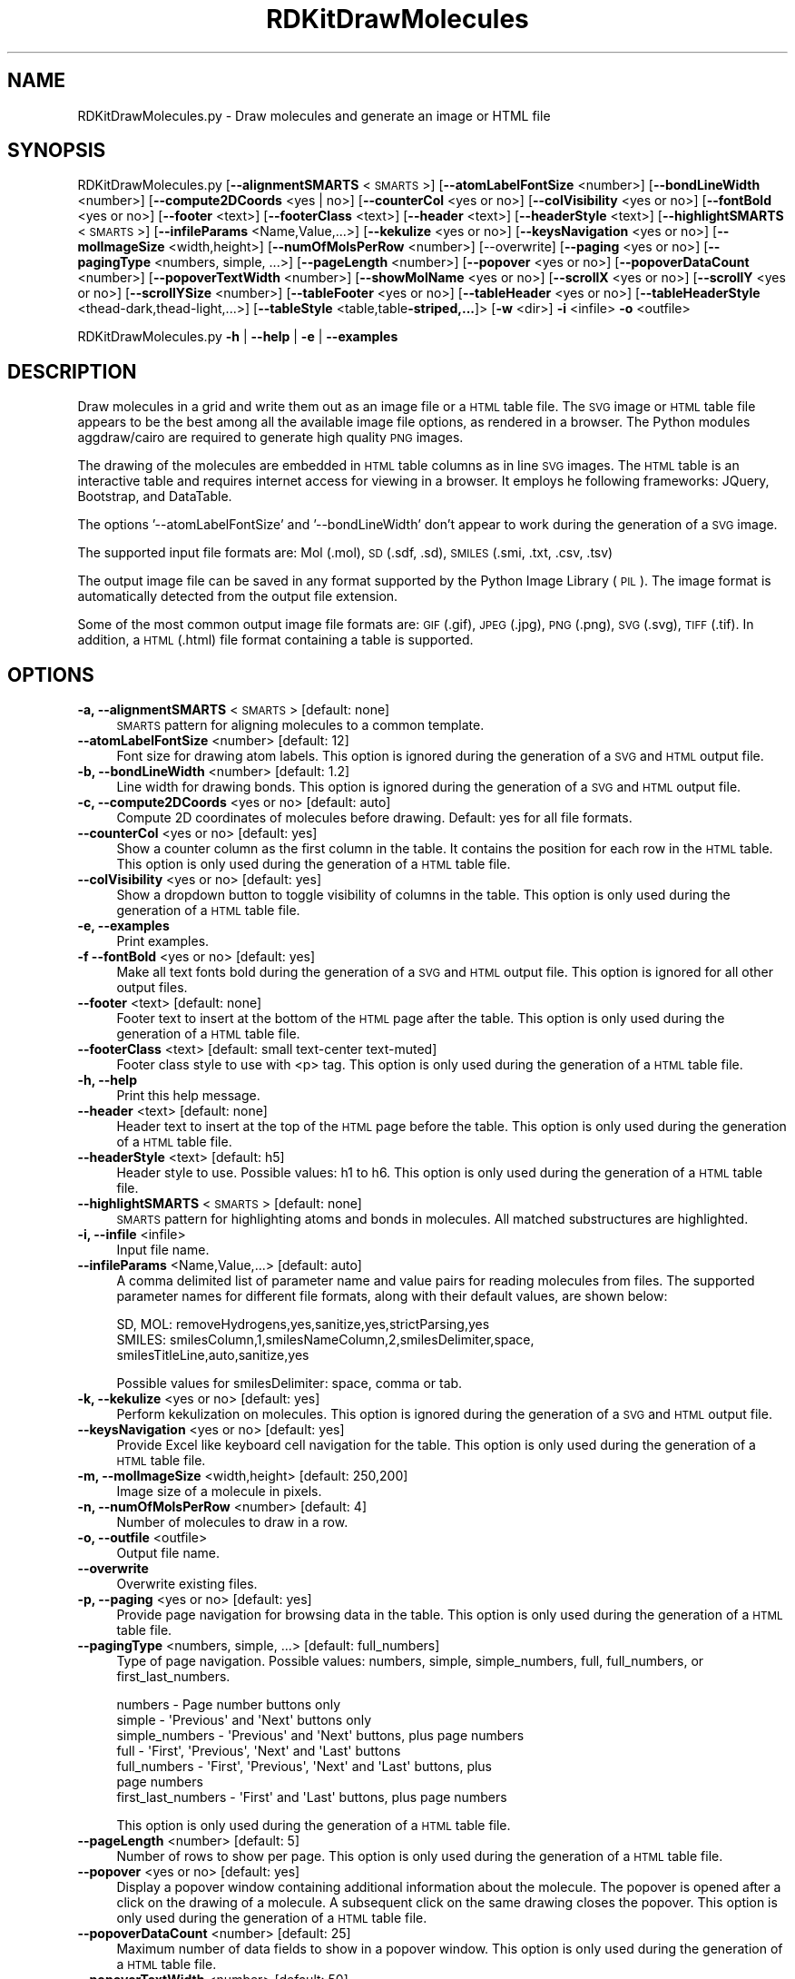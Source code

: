 .\" Automatically generated by Pod::Man 2.28 (Pod::Simple 3.35)
.\"
.\" Standard preamble:
.\" ========================================================================
.de Sp \" Vertical space (when we can't use .PP)
.if t .sp .5v
.if n .sp
..
.de Vb \" Begin verbatim text
.ft CW
.nf
.ne \\$1
..
.de Ve \" End verbatim text
.ft R
.fi
..
.\" Set up some character translations and predefined strings.  \*(-- will
.\" give an unbreakable dash, \*(PI will give pi, \*(L" will give a left
.\" double quote, and \*(R" will give a right double quote.  \*(C+ will
.\" give a nicer C++.  Capital omega is used to do unbreakable dashes and
.\" therefore won't be available.  \*(C` and \*(C' expand to `' in nroff,
.\" nothing in troff, for use with C<>.
.tr \(*W-
.ds C+ C\v'-.1v'\h'-1p'\s-2+\h'-1p'+\s0\v'.1v'\h'-1p'
.ie n \{\
.    ds -- \(*W-
.    ds PI pi
.    if (\n(.H=4u)&(1m=24u) .ds -- \(*W\h'-12u'\(*W\h'-12u'-\" diablo 10 pitch
.    if (\n(.H=4u)&(1m=20u) .ds -- \(*W\h'-12u'\(*W\h'-8u'-\"  diablo 12 pitch
.    ds L" ""
.    ds R" ""
.    ds C` ""
.    ds C' ""
'br\}
.el\{\
.    ds -- \|\(em\|
.    ds PI \(*p
.    ds L" ``
.    ds R" ''
.    ds C`
.    ds C'
'br\}
.\"
.\" Escape single quotes in literal strings from groff's Unicode transform.
.ie \n(.g .ds Aq \(aq
.el       .ds Aq '
.\"
.\" If the F register is turned on, we'll generate index entries on stderr for
.\" titles (.TH), headers (.SH), subsections (.SS), items (.Ip), and index
.\" entries marked with X<> in POD.  Of course, you'll have to process the
.\" output yourself in some meaningful fashion.
.\"
.\" Avoid warning from groff about undefined register 'F'.
.de IX
..
.nr rF 0
.if \n(.g .if rF .nr rF 1
.if (\n(rF:(\n(.g==0)) \{
.    if \nF \{
.        de IX
.        tm Index:\\$1\t\\n%\t"\\$2"
..
.        if !\nF==2 \{
.            nr % 0
.            nr F 2
.        \}
.    \}
.\}
.rr rF
.\"
.\" Accent mark definitions (@(#)ms.acc 1.5 88/02/08 SMI; from UCB 4.2).
.\" Fear.  Run.  Save yourself.  No user-serviceable parts.
.    \" fudge factors for nroff and troff
.if n \{\
.    ds #H 0
.    ds #V .8m
.    ds #F .3m
.    ds #[ \f1
.    ds #] \fP
.\}
.if t \{\
.    ds #H ((1u-(\\\\n(.fu%2u))*.13m)
.    ds #V .6m
.    ds #F 0
.    ds #[ \&
.    ds #] \&
.\}
.    \" simple accents for nroff and troff
.if n \{\
.    ds ' \&
.    ds ` \&
.    ds ^ \&
.    ds , \&
.    ds ~ ~
.    ds /
.\}
.if t \{\
.    ds ' \\k:\h'-(\\n(.wu*8/10-\*(#H)'\'\h"|\\n:u"
.    ds ` \\k:\h'-(\\n(.wu*8/10-\*(#H)'\`\h'|\\n:u'
.    ds ^ \\k:\h'-(\\n(.wu*10/11-\*(#H)'^\h'|\\n:u'
.    ds , \\k:\h'-(\\n(.wu*8/10)',\h'|\\n:u'
.    ds ~ \\k:\h'-(\\n(.wu-\*(#H-.1m)'~\h'|\\n:u'
.    ds / \\k:\h'-(\\n(.wu*8/10-\*(#H)'\z\(sl\h'|\\n:u'
.\}
.    \" troff and (daisy-wheel) nroff accents
.ds : \\k:\h'-(\\n(.wu*8/10-\*(#H+.1m+\*(#F)'\v'-\*(#V'\z.\h'.2m+\*(#F'.\h'|\\n:u'\v'\*(#V'
.ds 8 \h'\*(#H'\(*b\h'-\*(#H'
.ds o \\k:\h'-(\\n(.wu+\w'\(de'u-\*(#H)/2u'\v'-.3n'\*(#[\z\(de\v'.3n'\h'|\\n:u'\*(#]
.ds d- \h'\*(#H'\(pd\h'-\w'~'u'\v'-.25m'\f2\(hy\fP\v'.25m'\h'-\*(#H'
.ds D- D\\k:\h'-\w'D'u'\v'-.11m'\z\(hy\v'.11m'\h'|\\n:u'
.ds th \*(#[\v'.3m'\s+1I\s-1\v'-.3m'\h'-(\w'I'u*2/3)'\s-1o\s+1\*(#]
.ds Th \*(#[\s+2I\s-2\h'-\w'I'u*3/5'\v'-.3m'o\v'.3m'\*(#]
.ds ae a\h'-(\w'a'u*4/10)'e
.ds Ae A\h'-(\w'A'u*4/10)'E
.    \" corrections for vroff
.if v .ds ~ \\k:\h'-(\\n(.wu*9/10-\*(#H)'\s-2\u~\d\s+2\h'|\\n:u'
.if v .ds ^ \\k:\h'-(\\n(.wu*10/11-\*(#H)'\v'-.4m'^\v'.4m'\h'|\\n:u'
.    \" for low resolution devices (crt and lpr)
.if \n(.H>23 .if \n(.V>19 \
\{\
.    ds : e
.    ds 8 ss
.    ds o a
.    ds d- d\h'-1'\(ga
.    ds D- D\h'-1'\(hy
.    ds th \o'bp'
.    ds Th \o'LP'
.    ds ae ae
.    ds Ae AE
.\}
.rm #[ #] #H #V #F C
.\" ========================================================================
.\"
.IX Title "RDKitDrawMolecules 1"
.TH RDKitDrawMolecules 1 "2018-05-15" "perl v5.22.4" "MayaChemTools"
.\" For nroff, turn off justification.  Always turn off hyphenation; it makes
.\" way too many mistakes in technical documents.
.if n .ad l
.nh
.SH "NAME"
RDKitDrawMolecules.py \- Draw molecules and generate an image or HTML file
.SH "SYNOPSIS"
.IX Header "SYNOPSIS"
RDKitDrawMolecules.py [\fB\-\-alignmentSMARTS\fR <\s-1SMARTS\s0>] [\fB\-\-atomLabelFontSize\fR <number>]
[\fB\-\-bondLineWidth\fR <number>] [\fB\-\-compute2DCoords\fR <yes | no>] [\fB\-\-counterCol\fR <yes or no>]
[\fB\-\-colVisibility\fR <yes or no>] [\fB\-\-fontBold\fR <yes or no>] [\fB\-\-footer\fR <text>] [\fB\-\-footerClass\fR <text>] 
[\fB\-\-header\fR <text>] [\fB\-\-headerStyle\fR <text>] [\fB\-\-highlightSMARTS\fR <\s-1SMARTS\s0>]
[\fB\-\-infileParams\fR <Name,Value,...>] [\fB\-\-kekulize\fR <yes or no>] [\fB\-\-keysNavigation\fR <yes or no>]
[\fB\-\-molImageSize\fR <width,height>] [\fB\-\-numOfMolsPerRow\fR <number>] [\-\-overwrite]
[\fB\-\-paging\fR <yes or no>] [\fB\-\-pagingType\fR <numbers, simple, ...>] [\fB\-\-pageLength\fR <number>]
[\fB\-\-popover\fR <yes or no>] [\fB\-\-popoverDataCount\fR <number>] [\fB\-\-popoverTextWidth\fR <number>]
[\fB\-\-showMolName\fR <yes or no>] [\fB\-\-scrollX\fR <yes or no>] [\fB\-\-scrollY\fR <yes or no>]
[\fB\-\-scrollYSize\fR <number>] [\fB\-\-tableFooter\fR <yes or no>] [\fB\-\-tableHeader\fR <yes or no>]
[\fB\-\-tableHeaderStyle\fR <thead\-dark,thead\-light,...>]
[\fB\-\-tableStyle\fR <table,table\fB\-striped,...\fR]> [\fB\-w\fR <dir>] \fB\-i\fR <infile> \fB\-o\fR <outfile>
.PP
RDKitDrawMolecules.py \fB\-h\fR | \fB\-\-help\fR | \fB\-e\fR | \fB\-\-examples\fR
.SH "DESCRIPTION"
.IX Header "DESCRIPTION"
Draw molecules in a grid and write them out as an image file or a \s-1HTML\s0 table file. The
\&\s-1SVG\s0 image or \s-1HTML\s0 table file appears to be the best among all the available image file
options, as rendered in a browser. The Python modules aggdraw/cairo are required to
generate high quality \s-1PNG\s0 images.
.PP
The drawing of the molecules are embedded in \s-1HTML\s0 table columns as in line \s-1SVG\s0
images. The \s-1HTML\s0 table is an interactive table and requires internet access for viewing
in a browser. It employs he following frameworks: JQuery, Bootstrap, and DataTable.
.PP
The options '\-\-atomLabelFontSize' and '\-\-bondLineWidth' don't appear
to work during the generation of a \s-1SVG\s0 image.
.PP
The supported input file formats are: Mol (.mol), \s-1SD \s0(.sdf, .sd), \s-1SMILES \s0(.smi,
\&.txt, .csv, .tsv)
.PP
The output image file can be saved in any format supported by the Python Image
Library (\s-1PIL\s0). The image format is automatically detected from the output file extension.
.PP
Some of the most common output image file formats are: \s-1GIF \s0(.gif), \s-1JPEG \s0(.jpg),
\&\s-1PNG \s0(.png), \s-1SVG \s0(.svg), \s-1TIFF \s0(.tif). In addition, a \s-1HTML \s0(.html) file format
containing a table is supported.
.SH "OPTIONS"
.IX Header "OPTIONS"
.IP "\fB\-a, \-\-alignmentSMARTS\fR <\s-1SMARTS\s0>  [default: none]" 4
.IX Item "-a, --alignmentSMARTS <SMARTS> [default: none]"
\&\s-1SMARTS\s0 pattern for aligning molecules to a common template.
.IP "\fB\-\-atomLabelFontSize\fR <number>  [default: 12]" 4
.IX Item "--atomLabelFontSize <number> [default: 12]"
Font size for drawing atom labels. This option is ignored during the generation of
a \s-1SVG\s0 and \s-1HTML\s0 output file.
.IP "\fB\-b, \-\-bondLineWidth\fR <number>  [default: 1.2]" 4
.IX Item "-b, --bondLineWidth <number> [default: 1.2]"
Line width for drawing bonds. This option is ignored during the generation of a \s-1SVG\s0
and \s-1HTML\s0 output file.
.IP "\fB\-c, \-\-compute2DCoords\fR <yes or no>  [default: auto]" 4
.IX Item "-c, --compute2DCoords <yes or no> [default: auto]"
Compute 2D coordinates of molecules before drawing. Default: yes for all file
formats.
.IP "\fB\-\-counterCol\fR <yes or no>  [default: yes]" 4
.IX Item "--counterCol <yes or no> [default: yes]"
Show a counter column as the first column in the table. It contains the position
for each row in the \s-1HTML\s0 table. This option is only used during the generation of
a \s-1HTML\s0 table file.
.IP "\fB\-\-colVisibility\fR <yes or no>  [default: yes]" 4
.IX Item "--colVisibility <yes or no> [default: yes]"
Show a dropdown button to toggle visibility of columns in the table. This option is
only used during the generation of a \s-1HTML\s0 table file.
.IP "\fB\-e, \-\-examples\fR" 4
.IX Item "-e, --examples"
Print examples.
.IP "\fB\-f \-\-fontBold\fR <yes or no>  [default: yes]" 4
.IX Item "-f --fontBold <yes or no> [default: yes]"
Make all text fonts bold during the generation of  a \s-1SVG\s0 and \s-1HTML\s0 output file. This
option is ignored for all other output files.
.IP "\fB\-\-footer\fR <text>  [default: none]" 4
.IX Item "--footer <text> [default: none]"
Footer text to insert at the bottom of the \s-1HTML\s0 page after the table. This option is
only used during the generation of a \s-1HTML\s0 table file.
.IP "\fB\-\-footerClass\fR <text>  [default: small text-center text\-muted]" 4
.IX Item "--footerClass <text> [default: small text-center text-muted]"
Footer class style to use with <p> tag. This option is only used during the
generation of a \s-1HTML\s0 table file.
.IP "\fB\-h, \-\-help\fR" 4
.IX Item "-h, --help"
Print this help message.
.IP "\fB\-\-header\fR <text>  [default: none]" 4
.IX Item "--header <text> [default: none]"
Header text to insert at the top of the \s-1HTML\s0 page before the table. This option is
only used during the generation of a \s-1HTML\s0 table file.
.IP "\fB\-\-headerStyle\fR <text>  [default: h5]" 4
.IX Item "--headerStyle <text> [default: h5]"
Header style to use. Possible values: h1 to h6. This option is only used during the
generation of a \s-1HTML\s0 table file.
.IP "\fB\-\-highlightSMARTS\fR <\s-1SMARTS\s0>  [default: none]" 4
.IX Item "--highlightSMARTS <SMARTS> [default: none]"
\&\s-1SMARTS\s0 pattern for highlighting atoms and bonds in molecules. All matched
substructures are highlighted.
.IP "\fB\-i, \-\-infile\fR <infile>" 4
.IX Item "-i, --infile <infile>"
Input file name.
.IP "\fB\-\-infileParams\fR <Name,Value,...>  [default: auto]" 4
.IX Item "--infileParams <Name,Value,...> [default: auto]"
A comma delimited list of parameter name and value pairs for reading
molecules from files. The supported parameter names for different file
formats, along with their default values, are shown below:
.Sp
.Vb 3
\&    SD, MOL: removeHydrogens,yes,sanitize,yes,strictParsing,yes
\&    SMILES: smilesColumn,1,smilesNameColumn,2,smilesDelimiter,space,
\&        smilesTitleLine,auto,sanitize,yes
.Ve
.Sp
Possible values for smilesDelimiter: space, comma or tab.
.IP "\fB\-k, \-\-kekulize\fR <yes or no>  [default: yes]" 4
.IX Item "-k, --kekulize <yes or no> [default: yes]"
Perform kekulization on molecules. This option is ignored during the generation of
a \s-1SVG\s0 and \s-1HTML\s0 output file.
.IP "\fB\-\-keysNavigation\fR <yes or no>  [default: yes]" 4
.IX Item "--keysNavigation <yes or no> [default: yes]"
Provide Excel like keyboard cell navigation for the table. This option is only used
during the generation of a \s-1HTML\s0 table file.
.IP "\fB\-m, \-\-molImageSize\fR <width,height>  [default: 250,200]" 4
.IX Item "-m, --molImageSize <width,height> [default: 250,200]"
Image size of a molecule in pixels.
.IP "\fB\-n, \-\-numOfMolsPerRow\fR <number>  [default: 4]" 4
.IX Item "-n, --numOfMolsPerRow <number> [default: 4]"
Number of molecules to draw in a row.
.IP "\fB\-o, \-\-outfile\fR <outfile>" 4
.IX Item "-o, --outfile <outfile>"
Output file name.
.IP "\fB\-\-overwrite\fR" 4
.IX Item "--overwrite"
Overwrite existing files.
.IP "\fB\-p, \-\-paging\fR <yes or no>  [default: yes]" 4
.IX Item "-p, --paging <yes or no> [default: yes]"
Provide page navigation for browsing data in the table. This option is only used
during the generation of a \s-1HTML\s0 table file.
.IP "\fB\-\-pagingType\fR <numbers, simple, ...>  [default: full_numbers]" 4
.IX Item "--pagingType <numbers, simple, ...> [default: full_numbers]"
Type of page navigation. Possible values: numbers, simple, simple_numbers,
full, full_numbers, or first_last_numbers.
.Sp
.Vb 7
\&    numbers \- Page number buttons only
\&    simple \- \*(AqPrevious\*(Aq and \*(AqNext\*(Aq buttons only
\&    simple_numbers \- \*(AqPrevious\*(Aq and \*(AqNext\*(Aq buttons, plus page numbers
\&    full \- \*(AqFirst\*(Aq, \*(AqPrevious\*(Aq, \*(AqNext\*(Aq and \*(AqLast\*(Aq buttons
\&    full_numbers \- \*(AqFirst\*(Aq, \*(AqPrevious\*(Aq, \*(AqNext\*(Aq and \*(AqLast\*(Aq buttons, plus
\&        page numbers
\&    first_last_numbers \- \*(AqFirst\*(Aq and \*(AqLast\*(Aq buttons, plus page numbers
.Ve
.Sp
This option is only used during the generation of a \s-1HTML\s0 table file.
.IP "\fB\-\-pageLength\fR <number>  [default: 5]" 4
.IX Item "--pageLength <number> [default: 5]"
Number of rows to show per page. This option is only used during the
generation of a \s-1HTML\s0 table file.
.IP "\fB\-\-popover\fR <yes or no>  [default: yes]" 4
.IX Item "--popover <yes or no> [default: yes]"
Display a popover window containing additional information about the
molecule. The popover is opened after a click on the drawing of a
molecule. A subsequent click on the same drawing closes the popover.
This option is only used during the generation of a \s-1HTML\s0 table file.
.IP "\fB\-\-popoverDataCount\fR <number>  [default: 25]" 4
.IX Item "--popoverDataCount <number> [default: 25]"
Maximum number of data fields to show in a popover window. This option is
only used during the generation of a \s-1HTML\s0 table file.
.IP "\fB\-\-popoverTextWidth\fR <number>  [default: 50]" 4
.IX Item "--popoverTextWidth <number> [default: 50]"
Maximum width in characters for text display in a popover window before
truncating the text. This option is only used during the generation of a \s-1HTML\s0
table file.
.IP "\fB\-s, \-\-showMolName\fR <yes or no>  [default: yes]" 4
.IX Item "-s, --showMolName <yes or no> [default: yes]"
Show molecule names under the images.This option is only used during the
generation of a \s-1HTML\s0 table file.
.IP "\fB\-\-scrollX\fR <yes or no>  [default: yes]" 4
.IX Item "--scrollX <yes or no> [default: yes]"
Provide horizontal scroll bar in the table as needed.This option is only used
during the generation of a \s-1HTML\s0 table file.
.IP "\fB\-\-scrollY\fR <yes or no>  [default: yes]" 4
.IX Item "--scrollY <yes or no> [default: yes]"
Provide vertical scroll bar in the table as needed.This option is only used during
the generation of a \s-1HTML\s0 table file.
.IP "\fB\-\-scrollYSize\fR <number>  [default: 75vh]" 4
.IX Item "--scrollYSize <number> [default: 75vh]"
Maximum height of table viewport either in pixels or percentage of the browser
window height before providing a vertical scroll bar. Default: 75% of the height of
browser window.This option is only used during the generation of a \s-1HTML\s0 table file.
.IP "\fB\-t, \-\-tableStyle\fR <table,table\-striped,...>  [default: table,table\-hover,table\-sm]" 4
.IX Item "-t, --tableStyle <table,table-striped,...> [default: table,table-hover,table-sm]"
Style of table. Possible values: table, table-striped, table-bordered,
table-hover, table-dark, table-sm, none, or All. Default: 'table,table\-hover'. A
comma delimited list of any valid Bootstrap table styles is also supported
.Sp
This option is only used during the generation of a \s-1HTML\s0 table file.
.IP "\fB\-\-tableFooter\fR <yes or no>  [default: yes]" 4
.IX Item "--tableFooter <yes or no> [default: yes]"
Show Excel style column headers at the end of  the table. This option is only
used during the generation of a \s-1HTML\s0 table file.
.IP "\fB\-\-tableHeader\fR <yes or no>  [default: yes]" 4
.IX Item "--tableHeader <yes or no> [default: yes]"
Show Excel style column headers in the table. This option is only used
during the generation of a \s-1HTML\s0 table file.
.IP "\fB\-\-tableHeaderStyle\fR <thead\-dark,thead\-light,...>  [default: thead\-dark]" 4
.IX Item "--tableHeaderStyle <thead-dark,thead-light,...> [default: thead-dark]"
Style of table header. Possible values: thead-dark, thead-light, or none.
The names of the following contextual color classes are also supported:
table-primary (Blue), table-success (Green), table-danger (Red), table-info
(Light blue), table-warning (Orange), table-active (Grey), table-light (Light
grey), and  table-dark (Dark grey).
.Sp
This option is only used during the generation of a \s-1HTML\s0 table file.
.IP "\fB\-w, \-\-workingdir\fR <dir>" 4
.IX Item "-w, --workingdir <dir>"
Location of working directory which defaults to the current directory.
.SH "EXAMPLES"
.IX Header "EXAMPLES"
To automatically compute 2D coordinates for molecules in a \s-1SMILES\s0 file and
generate a \s-1SVG\s0 image file containing 4 molecules per row in a grid with cell
size of 250 x 200 pixels, type:
.PP
.Vb 1
\&    % RDKitDrawMolecules.py \-i Sample.smi \-o SampleOut.svg
.Ve
.PP
To automatically compute 2D coordinates for molecules in a \s-1SMILES\s0 file and
generate a \s-1SVG\s0 image file containing 2 molecules per row in a grid with cell
size of 400 x 300 pixels and without any keulization along with highlighting
a specific set of atoms and bonds indicated by a \s-1SMARTS\s0 pattern, type:
.PP
.Vb 2
\&    % RDKitDrawMolecules.py \-n 2 \-m "400,300" \-k no \-\-fontBold no
\&      \-\-highlightSMARTS  \*(Aqc1ccccc1\*(Aq \-i Sample.smi \-o SampleOut.svg
.Ve
.PP
To generate a \s-1PNG\s0 image file for molecules in a \s-1SD\s0 file using existing 2D
coordinates, type
.PP
.Vb 2
\&    % RDKitDrawMolecules.py \-\-compute2DCoords no \-i Sample.sdf
\&      \-o SampleOut.png
.Ve
.PP
To automatically compute 2D coordinates for molecules in a \s-1SD\s0 file and
generate a \s-1HTML\s0 file containing 4 molecules per row in a table, along with
all the bells and whistles to interact with the table, type:
.PP
.Vb 1
\&    % RDKitDrawMolecules.py \-i Sample.sdf \-o SampleOut.html
.Ve
.PP
To automatically compute 2D coordinates for molecules in a \s-1SD\s0 file and
generate a \s-1HTML\s0 file containing 4 molecules per row in a table without
any bells and whistles to interact with the table, type:
.PP
.Vb 4
\&    % RDKitDrawMolecules.py \-\-counterCol no \-\-colVisibility no
\&      \-\-keysNavigation no \-\-paging  no \-\-popover no \-\-scrollX no
\&      \-\-scroll no \-\-tableFooter no \-\-tableHeader  no \-i Sample.sdf
\&      \-o SampleOut.html
.Ve
.PP
To automatically compute 2D coordinates for molecules in a \s-1CSV SMILES\s0 file
with column headers, \s-1SMILES\s0 strings in column 1, and name in column 2 and
generate a \s-1PDF\s0 image file, type:
.PP
.Vb 3
\&    % RDKitDrawMolecules.py \-\-infileParams "smilesDelimiter,comma,
\&      smilesTitleLine,yes,smilesColumn,1,smilesNameColumn,2"
\&      \-i SampleSMILES.csv \-o SampleOut.pdf
.Ve
.SH "AUTHOR"
.IX Header "AUTHOR"
Manish Sud(msud@san.rr.com)
.SH "SEE ALSO"
.IX Header "SEE ALSO"
RDKitConvertFileFormat.py, RDKitDrawMoleculesAndDataTable.py, RDKitRemoveDuplicateMolecules.py,
RDKitSearchFunctionalGroups.py, RDKitSearchSMARTS.py
.SH "COPYRIGHT"
.IX Header "COPYRIGHT"
Copyright (C) 2018 Manish Sud. All rights reserved.
.PP
The functionality available in this script is implemented using RDKit, an
open source toolkit for cheminformatics developed by Greg Landrum.
.PP
This file is part of MayaChemTools.
.PP
MayaChemTools is free software; you can redistribute it and/or modify it under
the terms of the \s-1GNU\s0 Lesser General Public License as published by the Free
Software Foundation; either version 3 of the License, or (at your option) any
later version.
